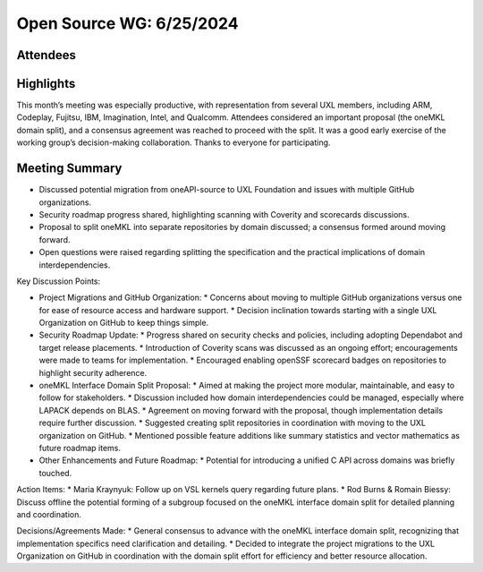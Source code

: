 ===========================
 Open Source WG: 6/25/2024
===========================

Attendees
=========

Highlights
==========

This month’s meeting was especially productive, with representation from several UXL members, including ARM, Codeplay, Fujitsu, IBM, Imagination, Intel, and Qualcomm. Attendees considered an important proposal (the oneMKL domain split), and a consensus agreement was reached to proceed with the split. It was a good early exercise of the working group’s decision-making collaboration. Thanks to everyone for participating.

Meeting Summary
===============

* Discussed potential migration from oneAPI-source to UXL Foundation and issues with multiple GitHub organizations.
* Security roadmap progress shared, highlighting scanning with Coverity and scorecards discussions.
* Proposal to split oneMKL into separate repositories by domain discussed; a consensus formed around moving forward.
* Open questions were raised regarding splitting the specification and the practical implications of domain interdependencies.

Key Discussion Points:

* Project Migrations and GitHub Organization:
  * Concerns about moving to multiple GitHub organizations versus one for ease of resource access and hardware support.
  * Decision inclination towards starting with a single UXL Organization on GitHub to keep things simple.
* Security Roadmap Update:
  * Progress shared on security checks and policies, including adopting Dependabot and target release placements.
  * Introduction of Coverity scans was discussed as an ongoing effort; encouragements were made to teams for implementation.
  * Encouraged enabling openSSF scorecard badges on repositories to highlight security adherence.
* oneMKL Interface Domain Split Proposal:
  * Aimed at making the project more modular, maintainable, and easy to follow for stakeholders.
  * Discussion included how domain interdependencies could be managed, especially where LAPACK depends on BLAS.
  * Agreement on moving forward with the proposal, though implementation details require further discussion.
  * Suggested creating split repositories in coordination with moving to the UXL organization on GitHub.
  * Mentioned possible feature additions like summary statistics and vector mathematics as future roadmap items.
* Other Enhancements and Future Roadmap:
  * Potential for introducing a unified C API across domains was briefly touched.

Action Items:
* Maria Kraynyuk: Follow up on VSL kernels query regarding future plans.
* Rod Burns & Romain Biessy: Discuss offline the potential forming of a subgroup focused on the oneMKL interface domain split for detailed planning and coordination.

Decisions/Agreements Made:
* General consensus to advance with the oneMKL interface domain split, recognizing that implementation specifics need clarification and detailing.
* Decided to integrate the project migrations to the UXL Organization on GitHub in coordination with the domain split effort for efficiency and better resource allocation.
